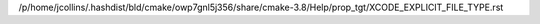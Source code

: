 /p/home/jcollins/.hashdist/bld/cmake/owp7gnl5j356/share/cmake-3.8/Help/prop_tgt/XCODE_EXPLICIT_FILE_TYPE.rst